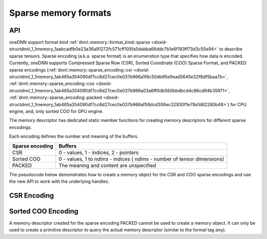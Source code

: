 .. index:: pair: page; Sparse memory formats
.. _doxid-dev_guide_sparsity:

Sparse memory formats
=====================

API
~~~

oneDNN support format kind :ref:`dnnl::memory::format_kind::sparse <doxid-structdnnl_1_1memory_1aabcadfb0e23a36a91272fc571cff105fa5dabba66ddc7b1e6f193ff73d3c55e94>` to describe sparse tensors. Sparse encoding (a.k.a. sparse format) is an enumeration type that specifies how data is encoded. Currently, oneDNN supports Compressed Sparse Row (CSR), Sorted Coordinate (COO) Sparse Format, and PACKED sparse encodings (:ref:`dnnl::memory::sparse_encoding::csr <doxid-structdnnl_1_1memory_1ab465a354090df7cc6d27cec0e037b966a1f8c50db95e9ead5645e32f8df5baa7b>`, :ref:`dnnl::memory::sparse_encoding::coo <doxid-structdnnl_1_1memory_1ab465a354090df7cc6d27cec0e037b966a03a6ff0db560bbdbcd4c86cd94b35971>`, :ref:`dnnl::memory::sparse_encoding::packed <doxid-structdnnl_1_1memory_1ab465a354090df7cc6d27cec0e037b966af59dcd306ec32930f1e78a1d82280b48>`) for CPU engine, and, only sorted COO for GPU engine.

The memory descriptor has dedicated static member functions for creating memory descriptors for different sparse encodings.

Each encoding defines the number and meaning of the buffers.

================  ============================================================================  
Sparse encoding   Buffers                                                                       
================  ============================================================================  
CSR               0 - values, 1 - indices, 2 - pointers                                         
Sorted COO        0 - values, 1 to *ndims* - indices ( *ndims* - number of tensor dimensions)   
PACKED            The meaning and content are unspecified                                       
================  ============================================================================

The pseudocode below demonstrates how to create a memory object for the CSR and COO sparse encodings and use the new API to work with the underlying handles.

CSR Encoding
~~~~~~~~~~~~

.. ref-code-block:: cpp

	using namespace :ref:`dnnl <doxid-namespacednnl>`;
	const :ref:`memory::dim <doxid-structdnnl_1_1memory_1a281426f169daa042dcf5379c8fce21a9>` M = 4, N = 6;
	const :ref:`memory::dim <doxid-structdnnl_1_1memory_1a281426f169daa042dcf5379c8fce21a9>` nnz = 5;
	const auto values_dt = :ref:`memory::data_type::f32 <doxid-structdnnl_1_1memory_1a8e83474ec3a50e08e37af76c8c075dcea512dc597be7ae761876315165dc8bd2e>`;
	const auto indices_dt = :ref:`memory::data_type::s32 <doxid-structdnnl_1_1memory_1a8e83474ec3a50e08e37af76c8c075dceaa860868d23f3a68323a2e3f6563d7f31>`;
	const auto pointers_dt = :ref:`memory::data_type::s32 <doxid-structdnnl_1_1memory_1a8e83474ec3a50e08e37af76c8c075dceaa860868d23f3a68323a2e3f6563d7f31>`;
	
	// Create a memory descriptor for CSR sparse encoding.
	const auto csr_md = :ref:`memory::desc::csr <doxid-structdnnl_1_1memory_1_1desc_1a7fe93a14828506260740fb439eaf6ed4>`(
	        {M, N}, // Dimensions
	        values_dt, // Data type of values
	        nnz, // Number of non-zero entries
	        indices_dt, // Data type of indices (metadata)
	        pointers_dt); // Data type of pointers (metadata)
	
	// A sparse matrix represented in the CSR format.
	std::vector<float> csr_values = {2.5f, 1.5f, 1.5f, 2.5f, 2.0f};
	std::vector<int32_t> csr_indices = {0, 2, 0, 5, 1};
	std::vector<int32_t> csr_pointers = {0, 1, 2, 4, 5, 5};
	
	// Create a memory object for the given buffers with values and metadata.
	:ref:`memory <doxid-structdnnl_1_1memory>` csr_mem(csr_md, :ref:`engine <doxid-structdnnl_1_1engine>`, {
	    csr_values.data(), // Buffer with values
	    csr_indices.data(), // Buffer with indices (metadata)
	    csr_pointers.data() // Buffer with pointers (metadata)
	    });
	
	const auto values_sz = csr_mem.get_size(0);
	const auto indices_sz = csr_mem.get_size(1);
	const auto pointers_sz = csr_mem.get_size(2);
	
	assert(values_sz == csr_values.size() * sizeof(float));
	assert(indices_sz == csr_indices.size() * sizeof(int32_t));
	assert(pointers_sz == csr_pointers.size() * sizeof(int32_t));
	
	void *values_handle = csr_mem.get_data_handle(0);
	void *indices_handle = csr_mem.get_data_handle(1);
	void *pointers_handle = csr_mem.get_data_handle(2);
	
	assert(values_handle == (void *)csr_values.data());
	assert(indices_handle == (void *)csr_indices.data());
	assert(pointers_handle == (void *)csr_pointers.data());

Sorted COO Encoding
~~~~~~~~~~~~~~~~~~~

.. ref-code-block:: cpp

	using namespace :ref:`dnnl <doxid-namespacednnl>`;
	const :ref:`memory::dim <doxid-structdnnl_1_1memory_1a281426f169daa042dcf5379c8fce21a9>` M = 4, N = 6;
	const :ref:`memory::dim <doxid-structdnnl_1_1memory_1a281426f169daa042dcf5379c8fce21a9>` nnz = 5;
	const auto values_dt = :ref:`memory::data_type::f32 <doxid-structdnnl_1_1memory_1a8e83474ec3a50e08e37af76c8c075dcea512dc597be7ae761876315165dc8bd2e>`;
	const auto indices_dt = :ref:`memory::data_type::s32 <doxid-structdnnl_1_1memory_1a8e83474ec3a50e08e37af76c8c075dceaa860868d23f3a68323a2e3f6563d7f31>`;
	
	// Create a memory descriptor for COO sparse encoding.
	const auto coo_md = :ref:`memory::desc::coo <doxid-structdnnl_1_1memory_1_1desc_1a231f8a88d9f90f50ea2ae86c00182128>`(
	        {M, N}, // Dimensions
	        values_dt, // Data type of values
	        nnz, // Number of non-zero entries
	        indices_dt); // Data type of indices (metadata)
	
	// A sparse matrix represented in the COO format.
	std::vector<float> coo_values = {2.5f, 1.5f, 1.5f, 2.5f, 2.0f};
	std::vector<int32_t> coo_row_indices = {0, 1, 2, 2, 3};
	std::vector<int32_t> coo_col_indices = {0, 2, 0, 5, 1};
	
	// Create a memory object for the given buffers with values and metadata.
	:ref:`memory <doxid-structdnnl_1_1memory>` coo_mem(coo_md, :ref:`engine <doxid-structdnnl_1_1engine>`, {
	    coo_values.data(), // Buffer with values
	    coo_row_indices.data(), // Buffer with row indices (metadata)
	    coo_col_indices.data() // Buffer with column indices (metadata)
	    });
	
	const auto values_sz = coo_mem.get_size(0);
	const auto indices_sz = coo_mem.get_size(1);
	
	assert(values_sz == coo_values.size() * sizeof(float));
	assert(indices_sz == coo_row_indices.size() * sizeof(int32_t));
	assert(indices_sz == coo_col_indices.size() * sizeof(int32_t));
	
	void *values_handle = coo_mem.get_data_handle(0);
	void *row_indices_handle = coo_mem.get_data_handle(1);
	void *col_indices_handle = coo_mem.get_data_handle(2);
	
	assert(values_handle == (void *)coo_values.data());
	assert(row_indices_handle == (void *)coo_row_indices.data());
	assert(col_indices_handle == (void *)coo_col_indices.data());

A memory descriptor created for the sparse encoding PACKED cannot be used to create a memory object. It can only be used to create a primitive descriptor to query the actual memory descriptor (similar to the format tag ``any``).

